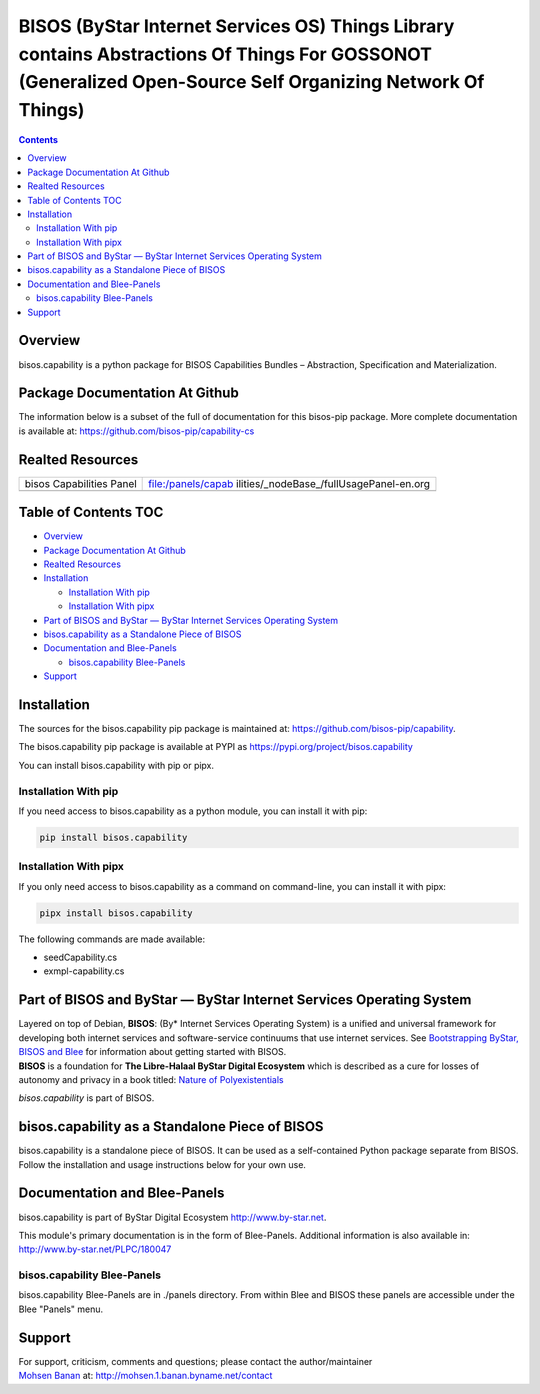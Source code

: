 ===========================================================================================================================================================
BISOS (ByStar Internet Services OS) Things Library contains Abstractions Of Things For GOSSONOT (Generalized Open-Source Self Organizing Network Of Things)
===========================================================================================================================================================

.. contents::
   :depth: 3
..

Overview
========

bisos.capability is a python package for BISOS Capabilities Bundles –
Abstraction, Specification and Materialization.

Package Documentation At Github
===============================

The information below is a subset of the full of documentation for this
bisos-pip package. More complete documentation is available at:
https://github.com/bisos-pip/capability-cs

Realted Resources
=================

+--------------------------+------------------------------------------+
| bisos Capabilities Panel | file:/panels/capab                       |
|                          | ilities/_nodeBase_/fullUsagePanel-en.org |
+--------------------------+------------------------------------------+
|                          |                                          |
+--------------------------+------------------------------------------+

.. _table-of-contents:

Table of Contents TOC
=====================

-  `Overview <#overview>`__
-  `Package Documentation At
   Github <#package-documentation-at-github>`__
-  `Realted Resources <#realted-resources>`__
-  `Installation <#installation>`__

   -  `Installation With pip <#installation-with-pip>`__
   -  `Installation With pipx <#installation-with-pipx>`__

-  `Part of BISOS and ByStar — ByStar Internet Services Operating
   System <#part-of-bisos-and-bystar-----bystar-internet-services-operating-system>`__
-  `bisos.capability as a Standalone Piece of
   BISOS <#bisoscapability-as-a-standalone-piece-of-bisos>`__
-  `Documentation and Blee-Panels <#documentation-and-blee-panels>`__

   -  `bisos.capability Blee-Panels <#bisoscapability-blee-panels>`__

-  `Support <#support>`__

Installation
============

The sources for the bisos.capability pip package is maintained at:
https://github.com/bisos-pip/capability.

The bisos.capability pip package is available at PYPI as
https://pypi.org/project/bisos.capability

You can install bisos.capability with pip or pipx.

Installation With pip
---------------------

If you need access to bisos.capability as a python module, you can
install it with pip:

.. code:: bash

   pip install bisos.capability

Installation With pipx
----------------------

If you only need access to bisos.capability as a command on
command-line, you can install it with pipx:

.. code:: bash

   pipx install bisos.capability

The following commands are made available:

-  seedCapability.cs
-  exmpl-capability.cs

Part of BISOS and ByStar — ByStar Internet Services Operating System
====================================================================

| Layered on top of Debian, **BISOS**: (By\* Internet Services Operating
  System) is a unified and universal framework for developing both
  internet services and software-service continuums that use internet
  services. See `Bootstrapping ByStar, BISOS and
  Blee <https://github.com/bxGenesis/start>`__ for information about
  getting started with BISOS.
| **BISOS** is a foundation for **The Libre-Halaal ByStar Digital
  Ecosystem** which is described as a cure for losses of autonomy and
  privacy in a book titled: `Nature of
  Polyexistentials <https://github.com/bxplpc/120033>`__

*bisos.capability* is part of BISOS.

bisos.capability as a Standalone Piece of BISOS
===============================================

bisos.capability is a standalone piece of BISOS. It can be used as a
self-contained Python package separate from BISOS. Follow the
installation and usage instructions below for your own use.

Documentation and Blee-Panels
=============================

bisos.capability is part of ByStar Digital Ecosystem
http://www.by-star.net.

This module's primary documentation is in the form of Blee-Panels.
Additional information is also available in:
http://www.by-star.net/PLPC/180047

bisos.capability Blee-Panels
----------------------------

bisos.capability Blee-Panels are in ./panels directory. From within Blee
and BISOS these panels are accessible under the Blee "Panels" menu.

Support
=======

| For support, criticism, comments and questions; please contact the
  author/maintainer
| `Mohsen Banan <http://mohsen.1.banan.byname.net>`__ at:
  http://mohsen.1.banan.byname.net/contact
